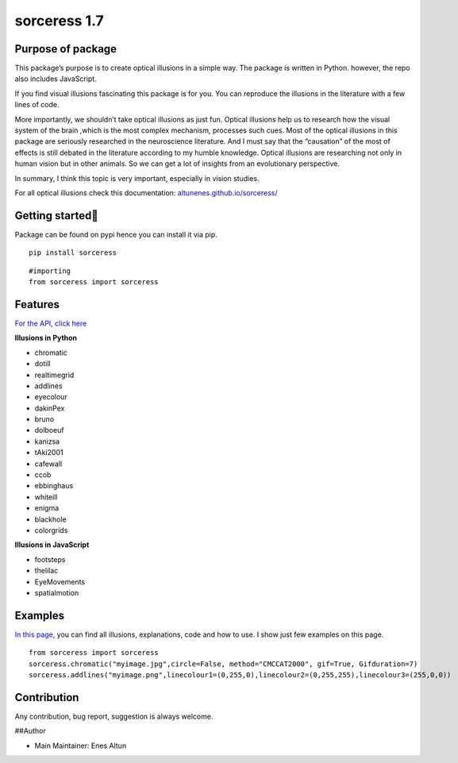 sorceress 1.7
=============

|PyPI version| |Jekyll site CI| |Downloads|

Purpose of package
------------------

This package’s purpose is to create optical illusions in a simple way.
The package is written in Python. however, the repo also includes
JavaScript.

If you find visual illusions fascinating this package is for you. You
can reproduce the illusions in the literature with a few lines of code.

More importantly, we shouldn’t take optical illusions as just fun.
Optical illusions help us to research how the visual system of the brain
,which is the most complex mechanism, processes such cues. Most of the
optical illusions in this package are seriously researched in the
neuroscience literature. And I must say that the “causation” of the most
of effects is still debated in the literature according to my humble
knowledge. Optical illusions are researching not only in human vision
but in other animals. So we can get a lot of insights from an
evolutionary perspective.

In summary, I think this topic is very important, especially in vision
studies.

For all optical illusions check this documentation:
`altunenes.github.io/sorceress/ <https://altunenes.github.io/sorceress/>`__

Getting started🚀️
-----------------

Package can be found on pypi hence you can install it via pip.

::

   pip install sorceress

::

   #importing
   from sorceress import sorceress

Features
--------

`For the API, click
here <https://altunenes.github.io/sorceress/api_reference/>`__

**Illusions in Python**

-  chromatic
-  dotill
-  realtimegrid
-  addlines
-  eyecolour
-  dakinPex
-  bruno
-  dolboeuf
-  kanizsa
-  tAki2001
-  cafewall
-  ccob
-  ebbinghaus
-  whiteill
-  enigma
-  blackhole
-  colorgrids

**Illusions in JavaScript**

-  footsteps
-  thelilac
-  EyeMovements
-  spatialmotion

Examples
--------

`In this
page <https://altunenes.github.io/sorceress/explanations%20of%20illusions/>`__,
you can find all illusions, explanations, code and how to use. I show
just few examples on this page.

::

   from sorceress import sorceress
   sorceress.chromatic("myimage.jpg",circle=False, method="CMCCAT2000", gif=True, Gifduration=7)
   sorceress.addlines("myimage.png",linecolour1=(0,255,0),linecolour2=(0,255,255),linecolour3=(255,0,0))

Contribution
------------

Any contribution, bug report, suggestion is always welcome.

##Author

-  Main Maintainer: Enes Altun

.. |PyPI version| image:: https://badge.fury.io/py/sorceress.svg
   :target: https://badge.fury.io/py/sorceress
.. |Jekyll site CI| image:: https://github.com/altunenes/sorceress/actions/workflows/jekyll.yml/badge.svg
   :target: https://github.com/altunenes/sorceress/actions/workflows/jekyll.yml
.. |Downloads| image:: https://pepy.tech/badge/sorceress
   :target: https://pepy.tech/project/sorceress
